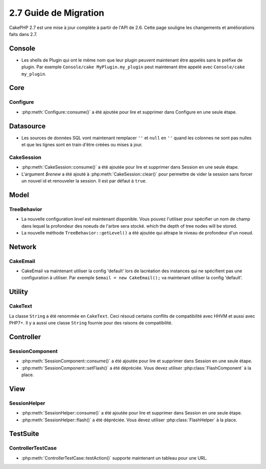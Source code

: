 2.7 Guide de Migration
######################

CakePHP 2.7 est une mise à jour complète à partir de l'API de 2.6. Cette page
souligne les changements et améliorations faits dans 2.7.

Console
=======

- Les shells de Plugin qui ont le même nom que leur plugin peuvent maintenant
  être appelés sans le préfixe de plugin. Par exemple
  ``Console/cake MyPlugin.my_plugin`` peut maintenant être appelé avec
  ``Console/cake my_plugin``.

Core
====

Configure
---------

- :php:meth:`Configure::consume()` a été ajoutée pour lire et supprimer dans
  Configure en une seule étape.


Datasource
==========

- Les sources de données SQL vont maintenant remplacer ``''`` et ``null`` en
  ``''`` quand les colonnes ne sont pas nulles et que les lignes sont en train
  d'être créées ou mises à jour.

CakeSession
-----------
- :php:meth:`CakeSession::consume()` a été ajoutée pour lire et supprimer dans
  Session en une seule étape.
- L'argument `$renew` a été ajouté à :php:meth:`CakeSession::clear()` pour
  permettre de vider la session sans forcer un nouvel id et renouveler la
  session. Il est par défaut à ``true``.

Model
=====

TreeBehavior
------------
- La nouvelle configuration `level` est maintenant disponible. Vous pouvez
  l'utiliser pour spécifier un nom de champ dans lequel la profondeur des
  noeuds de l'arbre sera stocké.
  which the depth of tree nodes will be stored.
- La nouvelle méthode ``TreeBehavior::getLevel()`` a été ajoutée qui attrape
  le niveau de profondeur d'un noeud.

Network
=======

CakeEmail
---------

- CakeEmail va maintenant utiliser la config 'default' lors de lacréation des
  instances qui ne spécifient pas une configuration à utiliser. Par exemple
  ``$email = new CakeEmail();`` va maintenant utiliser la config 'default'.

Utility
=======

CakeText
--------
La classe ``String`` a été renommée en ``CakeText``. Ceci résoud
certains conflits de compatibilité avec HHVM et aussi avec PHP7+. Il y a aussi
une classe ``String`` fournie pour des raisons de compatibilité.


Controller
==========

SessionComponent
----------------

- :php:meth:`SessionComponent::consume()` a été ajoutée pour lire et supprimer
  dans Session en une seule étape.
- :php:meth:`SessionComponent::setFlash()` a été dépréciée. Vous devez utiliser
  :php:class:`FlashComponent` à la place.

View
====

SessionHelper
-------------
- :php:meth:`SessionHelper::consume()` a été ajoutée pour lire et supprimer
  dans Session en une seule étape.
- :php:meth:`SessionHelper::flash()` a été dépréciée. Vous devez utiliser
  :php:class:`FlashHelper` à la place.

TestSuite
=========

ControllerTestCase
------------------
- :php:meth:`ControllerTestCase::testAction()` supporte maintenant un tableau
  pour une URL.
